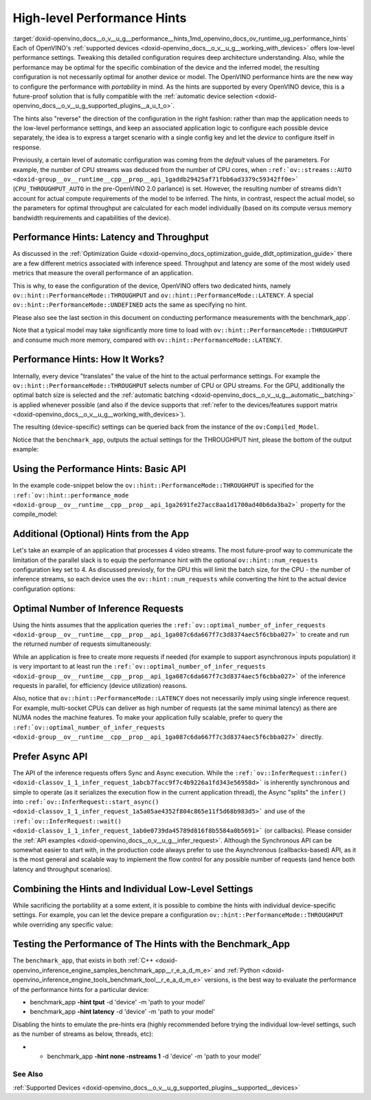 .. index:: pair: page; High-level Performance Hints
.. _doxid-openvino_docs__o_v__u_g__performance__hints:


High-level Performance Hints
============================

:target:`doxid-openvino_docs__o_v__u_g__performance__hints_1md_openvino_docs_ov_runtime_ug_performance_hints` Each of OpenVINO's :ref:`supported devices <doxid-openvino_docs__o_v__u_g__working_with_devices>` offers low-level performance settings. Tweaking this detailed configuration requires deep architecture understanding. Also, while the performance may be optimal for the specific combination of the device and the inferred model, the resulting configuration is not necessarily optimal for another device or model. The OpenVINO performance hints are the new way to configure the performance with *portability* in mind. As the hints are supported by every OpenVINO device, this is a future-proof solution that is fully compatible with the :ref:`automatic device selection <doxid-openvino_docs__o_v__u_g_supported_plugins__a_u_t_o>`.

The hints also "reverse" the direction of the configuration in the right fashion: rather than map the application needs to the low-level performance settings, and keep an associated application logic to configure each possible device separately, the idea is to express a target scenario with a single config key and let the *device* to configure itself in response.

Previously, a certain level of automatic configuration was coming from the *default* values of the parameters. For example, the number of CPU streams was deduced from the number of CPU cores, when ``:ref:`ov::streams::AUTO <doxid-group__ov__runtime__cpp__prop__api_1gaddb29425af71fbb6ad3379c59342ff0e>``` (``CPU_THROUGHPUT_AUTO`` in the pre-OpenVINO 2.0 parlance) is set. However, the resulting number of streams didn't account for actual compute requirements of the model to be inferred. The hints, in contrast, respect the actual model, so the parameters for optimal throughput are calculated for each model individually (based on its compute versus memory bandwidth requirements and capabilities of the device).

Performance Hints: Latency and Throughput
~~~~~~~~~~~~~~~~~~~~~~~~~~~~~~~~~~~~~~~~~

As discussed in the :ref:`Optimization Guide <doxid-openvino_docs_optimization_guide_dldt_optimization_guide>` there are a few different metrics associated with inference speed. Throughput and latency are some of the most widely used metrics that measure the overall performance of an application.

This is why, to ease the configuration of the device, OpenVINO offers two dedicated hints, namely ``ov::hint::PerformanceMode::THROUGHPUT`` and ``ov::hint::PerformanceMode::LATENCY``. A special ``ov::hint::PerformanceMode::UNDEFINED`` acts the same as specifying no hint.

Please also see the last section in this document on conducting performance measurements with the benchmark_app`.

Note that a typical model may take significantly more time to load with ``ov::hint::PerformanceMode::THROUGHPUT`` and consume much more memory, compared with ``ov::hint::PerformanceMode::LATENCY``.

Performance Hints: How It Works?
~~~~~~~~~~~~~~~~~~~~~~~~~~~~~~~~

Internally, every device "translates" the value of the hint to the actual performance settings. For example the ``ov::hint::PerformanceMode::THROUGHPUT`` selects number of CPU or GPU streams. For the GPU, additionally the optimal batch size is selected and the :ref:`automatic batching <doxid-openvino_docs__o_v__u_g__automatic__batching>` is applied whenever possible (and also if the device supports that :ref:`refer to the devices/features support matrix <doxid-openvino_docs__o_v__u_g__working_with_devices>`).

The resulting (device-specific) settings can be queried back from the instance of the ``ov:Compiled_Model``.

Notice that the ``benchmark_app``, outputs the actual settings for the THROUGHPUT hint, please the bottom of the output example:

.. ref-code-block:: cpp

	$benchmark_app -hint tput -d CPU -m 'path to your favorite model'
	...
	[Step 8/11] Setting optimal runtime parameters
	[ INFO ] Device: CPU
	[ INFO ]   { PERFORMANCE_HINT , THROUGHPUT }
	...
	[ INFO ]   { OPTIMAL_NUMBER_OF_INFER_REQUESTS , 4 }
	[ INFO ]   { NUM_STREAMS , 4 }
	...

Using the Performance Hints: Basic API
~~~~~~~~~~~~~~~~~~~~~~~~~~~~~~~~~~~~~~

In the example code-snippet below the ``ov::hint::PerformanceMode::THROUGHPUT`` is specified for the ``:ref:`ov::hint::performance_mode <doxid-group__ov__runtime__cpp__prop__api_1ga2691fe27acc8aa1d1700ad40b6da3ba2>``` property for the compile_model:





.. tab:: C++

    .. doxygensnippet:: docs/snippets/ov_auto_batching.cpp
       :language: cpp
       :fragment: [compile_model]

.. tab:: Python

    .. doxygensnippet:: docs/snippets/ov_auto_batching.py
       :language: python
       :fragment: [compile_model]

Additional (Optional) Hints from the App
~~~~~~~~~~~~~~~~~~~~~~~~~~~~~~~~~~~~~~~~

Let's take an example of an application that processes 4 video streams. The most future-proof way to communicate the limitation of the parallel slack is to equip the performance hint with the optional ``ov::hint::num_requests`` configuration key set to 4. As discussed previosly, for the GPU this will limit the batch size, for the CPU - the number of inference streams, so each device uses the ``ov::hint::num_requests`` while converting the hint to the actual device configuration options:





.. tab:: C++

    .. doxygensnippet:: docs/snippets/ov_auto_batching.cpp
       :language: cpp
       :fragment: [hint_num_requests]

.. tab:: Python

    .. doxygensnippet:: docs/snippets/ov_auto_batching.py
       :language: python
       :fragment: [hint_num_requests]

Optimal Number of Inference Requests
~~~~~~~~~~~~~~~~~~~~~~~~~~~~~~~~~~~~

Using the hints assumes that the application queries the ``:ref:`ov::optimal_number_of_infer_requests <doxid-group__ov__runtime__cpp__prop__api_1ga087c6da667f7c3d8374aec5f6cbba027>``` to create and run the returned number of requests simultaneously:





.. tab:: C++

    .. doxygensnippet:: docs/snippets/ov_auto_batching.cpp
       :language: cpp
       :fragment: [query_optimal_num_requests]

.. tab:: Python

    .. doxygensnippet:: docs/snippets/ov_auto_batching.py
       :language: python
       :fragment: [query_optimal_num_requests]

While an application is free to create more requests if needed (for example to support asynchronous inputs population) it is very important to at least run the ``:ref:`ov::optimal_number_of_infer_requests <doxid-group__ov__runtime__cpp__prop__api_1ga087c6da667f7c3d8374aec5f6cbba027>``` of the inference requests in parallel, for efficiency (device utilization) reasons.

Also, notice that ``ov::hint::PerformanceMode::LATENCY`` does not necessarily imply using single inference request. For example, multi-socket CPUs can deliver as high number of requests (at the same minimal latency) as there are NUMA nodes the machine features. To make your application fully scalable, prefer to query the ``:ref:`ov::optimal_number_of_infer_requests <doxid-group__ov__runtime__cpp__prop__api_1ga087c6da667f7c3d8374aec5f6cbba027>``` directly.

Prefer Async API
~~~~~~~~~~~~~~~~

The API of the inference requests offers Sync and Async execution. While the ``:ref:`ov::InferRequest::infer() <doxid-classov_1_1_infer_request_1abcb7facc9f7c4b9226a1fd343e56958d>``` is inherently synchronous and simple to operate (as it serializes the execution flow in the current application thread), the Async "splits" the ``infer()`` into ``:ref:`ov::InferRequest::start_async() <doxid-classov_1_1_infer_request_1a5a05ae4352f804c865e11f5d68b983d5>``` and use of the ``:ref:`ov::InferRequest::wait() <doxid-classov_1_1_infer_request_1ab0e0739da45789d816f8b5584a0b5691>``` (or callbacks). Please consider the :ref:`API examples <doxid-openvino_docs__o_v__u_g__infer_request>`. Although the Synchronous API can be somewhat easier to start with, in the production code always prefer to use the Asynchronous (callbacks-based) API, as it is the most general and scalable way to implement the flow control for any possible number of requests (and hence both latency and throughput scenarios).

Combining the Hints and Individual Low-Level Settings
~~~~~~~~~~~~~~~~~~~~~~~~~~~~~~~~~~~~~~~~~~~~~~~~~~~~~

While sacrificing the portability at a some extent, it is possible to combine the hints with individual device-specific settings. For example, you can let the device prepare a configuration ``ov::hint::PerformanceMode::THROUGHPUT`` while overriding any specific value:







.. tab:: C++

    .. doxygensnippet:: docs/snippets/ov_auto_batching.cpp
       :language: cpp
       :fragment: [hint_plus_low_level]

.. tab:: Python

    .. doxygensnippet:: docs/snippets/ov_auto_batching.py
       :language: python
       :fragment: [hint_plus_low_level]






Testing the Performance of The Hints with the Benchmark_App
~~~~~~~~~~~~~~~~~~~~~~~~~~~~~~~~~~~~~~~~~~~~~~~~~~~~~~~~~~~

The ``benchmark_app``, that exists in both :ref:`C++ <doxid-openvino_inference_engine_samples_benchmark_app__r_e_a_d_m_e>` and :ref:`Python <doxid-openvino_inference_engine_tools_benchmark_tool__r_e_a_d_m_e>` versions, is the best way to evaluate the performance of the performance hints for a particular device:

* benchmark_app **-hint tput** -d 'device' -m 'path to your model'

* benchmark_app **-hint latency** -d 'device' -m 'path to your model'

Disabling the hints to emulate the pre-hints era (highly recommended before trying the individual low-level settings, such as the number of streams as below, threads, etc):

* - benchmark_app **-hint none -nstreams 1** -d 'device' -m 'path to your model'

See Also
--------

:ref:`Supported Devices <doxid-openvino_docs__o_v__u_g_supported_plugins__supported__devices>`

